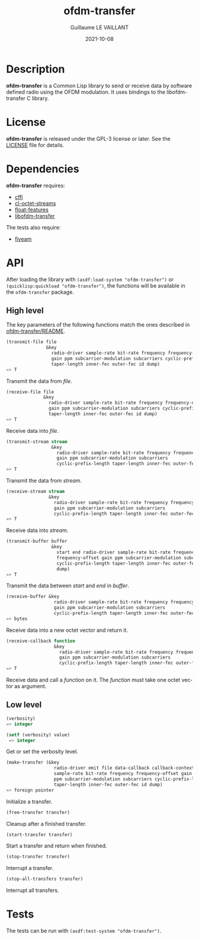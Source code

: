 #+TITLE: ofdm-transfer
#+AUTHOR: Guillaume LE VAILLANT
#+DATE: 2021-10-08
#+EMAIL: glv@posteo.net
#+LANGUAGE: en
#+OPTIONS: num:nil toc:nil html-postamble:nil html-scripts:nil
#+HTML_DOCTYPE: html5

* Description

*ofdm-transfer* is a Common Lisp library to send or receive data by software
defined radio using the OFDM modulation. It uses bindings to the
libofdm-transfer C library.

* License

*ofdm-transfer* is released under the GPL-3 license or later. See the
[[file:LICENSE][LICENSE]] file for details.

* Dependencies

*ofdm-transfer* requires:
 - [[https://common-lisp.net/project/cffi/][cffi]]
 - [[https://github.com/glv2/cl-octet-streams][cl-octet-streams]]
 - [[https://github.com/Shinmera/float-features][float-features]]
 - [[https://github.com/glv2/ofdm-transfer][libofdm-transfer]]

The tests also require:
 - [[https://common-lisp.net/project/fiveam/][fiveam]]

* API

After loading the library with ~(asdf:load-system "ofdm-transfer")~ or
~(quicklisp:quickload "ofdm-transfer")~, the functions will be available
in the ~ofdm-transfer~ package.

** High level

The key parameters of the following functions match the ones described in
[[https://github.com/glv2/ofdm-transfer/blob/master/README][ofdm-transfer/README]].

#+BEGIN_SRC lisp
(transmit-file file
               &key
                 radio-driver sample-rate bit-rate frequency frequency-offset
                 gain ppm subcarrier-modulation subcarriers cyclic-prefix-length
                 taper-length inner-fec outer-fec id dump)
=> T
#+END_SRC

Transmit the data from /file/.

#+BEGIN_SRC lisp
(receive-file file
              &key
                radio-driver sample-rate bit-rate frequency frequency-offset
                gain ppm subcarrier-modulation subcarriers cyclic-prefix-length
                taper-length inner-fec outer-fec id dump)
=> T
#+END_SRC

Receive data into /file/.

#+BEGIN_SRC lisp
(transmit-stream stream
                 &key
                   radio-driver sample-rate bit-rate frequency frequency-offset
                   gain ppm subcarrier-modulation subcarriers
                   cyclic-prefix-length taper-length inner-fec outer-fec id dump)
=> T
#+END_SRC

Transmit the data from /stream/.

#+BEGIN_SRC lisp
(receive-stream stream
                &key
                  radio-driver sample-rate bit-rate frequency frequency-offset
                  gain ppm subcarrier-modulation subcarriers
                  cyclic-prefix-length taper-length inner-fec outer-fec id dump)
=> T
#+END_SRC

Receive data into /stream/.

#+BEGIN_SRC lisp
(transmit-buffer buffer
                 &key
                   start end radio-driver sample-rate bit-rate frequency
                   frequency-offset gain ppm subcarrier-modulation subcarriers
                   cyclic-prefix-length taper-length inner-fec outer-fec id
                   dump)
=> T
#+END_SRC

Transmit the data between /start/ and /end/ in /buffer/.

#+BEGIN_SRC lisp
(receive-buffer &key
                  radio-driver sample-rate bit-rate frequency frequency-offset
                  gain ppm subcarrier-modulation subcarriers
                  cyclic-prefix-length taper-length inner-fec outer-fec id dump)
=> bytes
#+END_SRC

Receive data into a new octet vector and return it.

#+BEGIN_SRC lisp
(receive-callback function
                  &key
                    radio-driver sample-rate bit-rate frequency frequency-offset
                    gain ppm subcarrier-modulation subcarriers
                    cyclic-prefix-length taper-length inner-fec outer-fec id dump)
=> T
#+END_SRC

Receive data and call a /function/ on it. The /function/ must take one octet
vector as argument.

** Low level

#+BEGIN_SRC lisp
(verbosity)
=> integer

(setf (verbosity) value)
 => integer
#+END_SRC

Get or set the verbosity level.

#+BEGIN_SRC lisp
  (make-transfer (&key
                    radio-driver emit file data-callback callback-context
                    sample-rate bit-rate frequency frequency-offset gain
                    ppm subcarrier-modulation subcarriers cyclic-prefix-length
                    taper-length inner-fec outer-fec id dump)
  => foreign pointer
#+END_SRC

Initialize a transfer.

#+BEGIN_SRC lisp
(free-transfer transfer)
#+END_SRC

Cleanup after a finished transfer.

#+BEGIN_SRC lisp
(start-transfer transfer)
#+END_SRC

Start a transfer and return when finished.

#+BEGIN_SRC lisp
(stop-transfer transfer)
#+END_SRC

Interrupt a transfer.

#+BEGIN_SRC lisp
(stop-all-transfers transfer)
#+END_SRC

Interrupt all transfers.

* Tests

The tests can be run with ~(asdf:test-system "ofdm-transfer")~.
